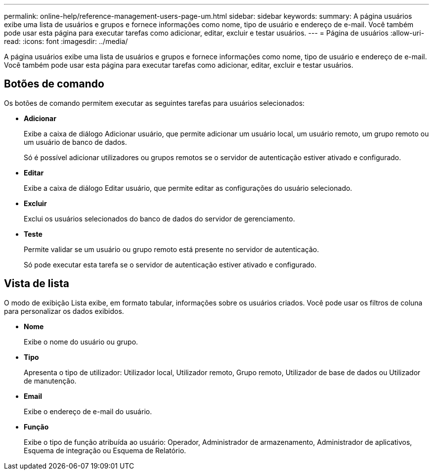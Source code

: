 ---
permalink: online-help/reference-management-users-page-um.html 
sidebar: sidebar 
keywords:  
summary: A página usuários exibe uma lista de usuários e grupos e fornece informações como nome, tipo de usuário e endereço de e-mail. Você também pode usar esta página para executar tarefas como adicionar, editar, excluir e testar usuários. 
---
= Página de usuários
:allow-uri-read: 
:icons: font
:imagesdir: ../media/


[role="lead"]
A página usuários exibe uma lista de usuários e grupos e fornece informações como nome, tipo de usuário e endereço de e-mail. Você também pode usar esta página para executar tarefas como adicionar, editar, excluir e testar usuários.



== Botões de comando

Os botões de comando permitem executar as seguintes tarefas para usuários selecionados:

* *Adicionar*
+
Exibe a caixa de diálogo Adicionar usuário, que permite adicionar um usuário local, um usuário remoto, um grupo remoto ou um usuário de banco de dados.

+
Só é possível adicionar utilizadores ou grupos remotos se o servidor de autenticação estiver ativado e configurado.

* *Editar*
+
Exibe a caixa de diálogo Editar usuário, que permite editar as configurações do usuário selecionado.

* *Excluir*
+
Exclui os usuários selecionados do banco de dados do servidor de gerenciamento.

* *Teste*
+
Permite validar se um usuário ou grupo remoto está presente no servidor de autenticação.

+
Só pode executar esta tarefa se o servidor de autenticação estiver ativado e configurado.





== Vista de lista

O modo de exibição Lista exibe, em formato tabular, informações sobre os usuários criados. Você pode usar os filtros de coluna para personalizar os dados exibidos.

* *Nome*
+
Exibe o nome do usuário ou grupo.

* *Tipo*
+
Apresenta o tipo de utilizador: Utilizador local, Utilizador remoto, Grupo remoto, Utilizador de base de dados ou Utilizador de manutenção.

* *Email*
+
Exibe o endereço de e-mail do usuário.

* *Função*
+
Exibe o tipo de função atribuída ao usuário: Operador, Administrador de armazenamento, Administrador de aplicativos, Esquema de integração ou Esquema de Relatório.


